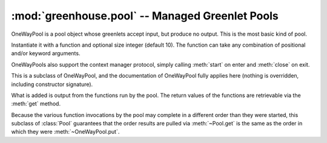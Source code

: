 ================================================
:mod:`greenhouse.pool` -- Managed Greenlet Pools
================================================

.. module:: greenhouse.pool
.. moduleauthor:: Travis J Parker <travis.parker@gmail.com>

.. class:: OneWayPool

    OneWayPool is a pool object whose greenlets accept input, but produce no
    output. This is the most basic kind of pool.

    Instantiate it with a function and optional size integer (default 10). The
    function can take any combination of positional and/or keyword arguments.

    .. method:: start()

        Creates the greenlets used by the pool and schedules them (they will be
        blocked if the scheduler reaches them before any input is entered for
        the pool).

    .. method:: close()

        Destroys the greenlets associated with the pool object. This will be
        called by default when the pool object becomes eligible for garbage
        collection.

    .. method:: put(\*args, \*\*kwargs)

        The arguments (and keyword arguments) should match what the pool's
        function accepts. This will run the pool's function in one of the
        pool's greenlets.

    OneWayPools also support the context manager protocol, simply calling
    :meth:`start` on enter and :meth:`close` on exit.

.. class:: Pool

    This is a subclass of OneWayPool, and the documentation of OneWayPool fully
    applies here (nothing is overridden, including constructor signature).

    What is added is output from the functions run by the pool. The return
    values of the functions are retrievable via the :meth:`get` method.

    .. method:: get()

        Retrieve a result (return value) from a previous invocation of the pool
        function by one of its greenlets, and remove that result from the queue
        of retrievable results.

        If there are no un-retrieved results, this call blocks until there are,
        or the pool is closed.

        If the pool has already been closed, or if it is closed while this
        greenlet is blocked here, then a RuntimeError is raised.

.. class:: OrderedPool

    Because the various function invocations by the pool may complete in a
    different order than they were started, this subclass of :class:`Pool`
    guarantees that the order results are pulled via :meth:`~Pool.get` is the
    same as the order in which they were :meth:`~OneWayPool.put`.

.. function:: map(function, items, pool_size=10)

    A simple wrapper around a short-use OrderedPool, this behaves like the
    built-in ``map`` function, but it will run the function invocations in
    greenlets.
